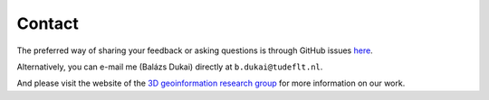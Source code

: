 Contact
##########

The preferred way of sharing your feedback or asking questions is through GitHub issues `here <https://github.com/tudelft3d/bag3d/issues>`_.

Alternatively, you can e-mail me (Balázs Dukai) directly at ``b.dukai@tudeflt.nl``.

And please visit the website of the `3D geoinformation research group <https://3d.bk.tudelft.nl/>`_ for more information on our work.